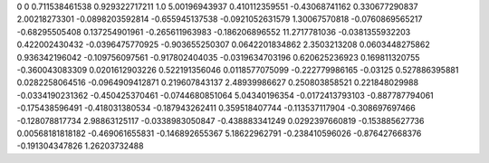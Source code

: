 0	0
0.711538461538	0.929322717211
1.0	5.00196943937
0.410112359551	-0.43068741162
0.330677290837	2.00218273301
-0.0898203592814	-0.655945137538
-0.0921052631579	1.30067570818
-0.0760869565217	-0.68295505408
0.137254901961	-0.265611963983
-0.186206896552	11.2717781036
-0.0381355932203	0.422002430432
-0.0396475770925	-0.903655250307
0.0642201834862	2.3503213208
0.0603448275862	0.936342196042
-0.109756097561	-0.917802404035
-0.0319634703196	0.620625236923
0.169811320755	-0.360043083309
0.0201612903226	0.522191356046
0.0118577075099	-0.222779986165
-0.03125	0.527886395881
0.0282258064516	-0.0964909412871
0.219607843137	2.48939986627
0.250803858521	0.221848029988
-0.0334190231362	-0.450425370461
-0.0744680851064	5.04340196354
-0.0172413793103	-0.887787794061
-0.175438596491	-0.418031380534
-0.187943262411	0.359518407744
-0.113537117904	-0.308697697466
-0.128078817734	2.98863125117
-0.0338983050847	-0.438883341249
0.0292397660819	-0.153885627736
0.00568181818182	-0.469061655831
-0.146892655367	5.18622962791
-0.238410596026	-0.876427668376
-0.191304347826	1.26203732488
